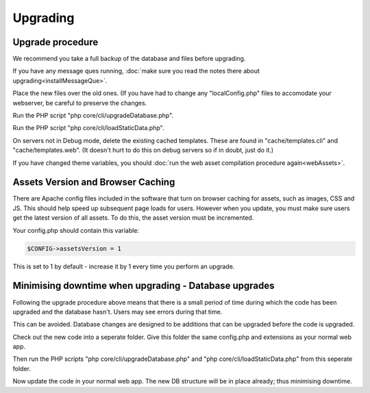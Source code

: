 Upgrading
=========

Upgrade procedure
-----------------

We recommend you take a full backup of the database and files before upgrading.

If you have any message ques running, :doc:`make sure you read the notes there about upgrading<installMessageQue>`.

Place the new files over the old ones. (If you have had to change any 
"localConfig.php" files to accomodate your webserver, be careful to preserve 
the changes.

Run the PHP script "php core/cli/upgradeDatabase.php".

Run the PHP script "php core/cli/loadStaticData.php".

On servers not in Debug mode, delete the existing cached templates. These are 
found in "cache/templates.cli" and "cache/templates.web". (It doesn't hurt to 
do this on debug servers so if in doubt, just do it.)

If you have changed theme variables, you should :doc:`run the web asset compilation procedure again<webAssets>`.

Assets Version and Browser Caching
----------------------------------

There are Apache config files included in the software that turn on browser caching 
for assets, such as images, CSS and JS. This should help speed up subsequent page loads for users. However when you update, you must make sure users get the latest version of all assets. To do this, the asset version must be incremented.

Your config.php should contain this variable:

.. code-block:: php

    $CONFIG->assetsVersion = 1

This is set to 1 by default - increase it by 1 every time you perform an upgrade.

Minimising downtime when upgrading - Database upgrades
------------------------------------------------------

Following the upgrade procedure above means that there is a small period of time during which
the code has been upgraded and the database hasn't. Users may see errors during that time.

This can be avoided. Database changes are designed to be additions that can be upgraded before the code is upgraded.

Check out the new code into a seperate folder. Give this folder the same config.php and extensions as your normal web app.

Then run the PHP scripts "php core/cli/upgradeDatabase.php" and "php core/cli/loadStaticData.php" 
from this seperate folder.

Now update the code in your normal web app. The new DB structure will be in place already; thus minimising downtime.


